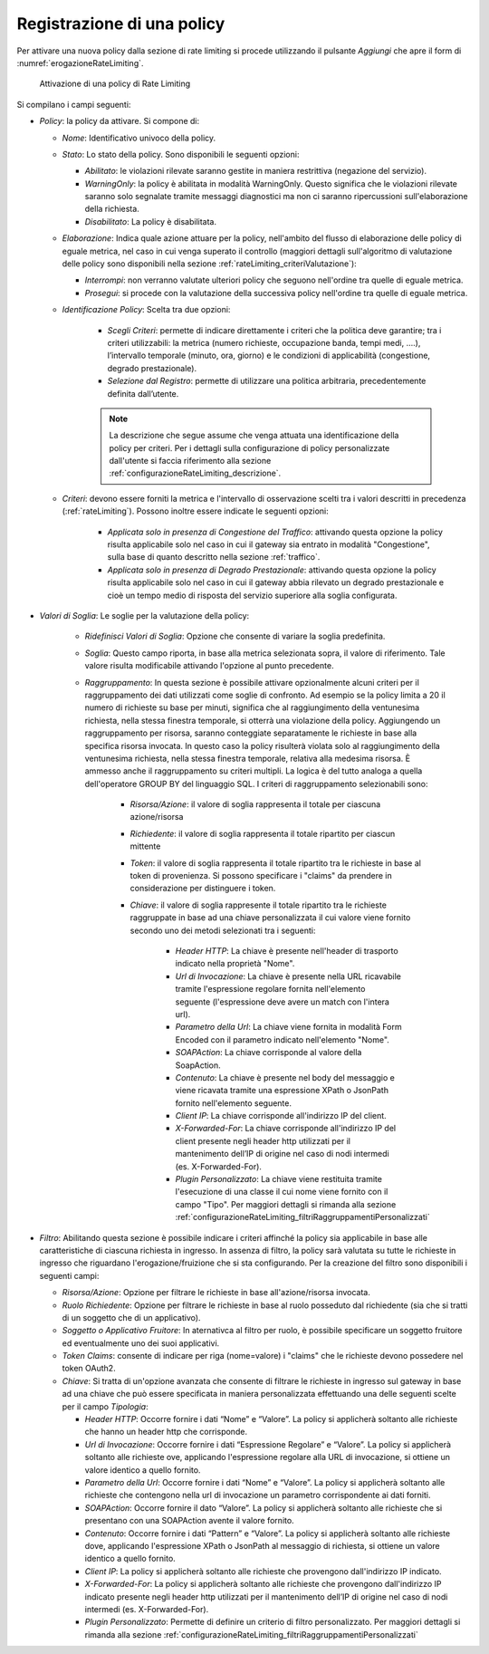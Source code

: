 .. _rateLimiting_attivazioneNuovaPolicy:

Registrazione di una policy
+++++++++++++++++++++++++++++++++++

Per attivare una nuova policy dalla sezione di rate limiting si procede
utilizzando il pulsante *Aggiungi* che apre il form di :numref:`erogazioneRateLimiting`.

   .. figure:: ../../_figure_console/ErogazioneRateLimiting_Aggiungi.png
    :scale: 50%
    :align: center
    :name: erogazioneRateLimiting

    Attivazione di una policy di Rate Limiting

Si compilano i campi seguenti:

-  *Policy*: la policy da attivare. Si compone di:

   -  *Nome*: Identificativo univoco della policy.

   -  *Stato*: Lo stato della policy. Sono
      disponibili le seguenti opzioni:

      -  *Abilitato*: le violazioni rilevate saranno gestite in maniera
         restrittiva (negazione del servizio).

      -  *WarningOnly*: la policy è abilitata in modalità
         WarningOnly. Questo significa che le violazioni rilevate
         saranno solo segnalate tramite messaggi diagnostici ma non ci
         saranno ripercussioni sull'elaborazione della richiesta.

      -  *Disabilitato*: La policy è disabilitata.

   -  *Elaborazione*: Indica quale azione attuare per la policy, nell'ambito del flusso di elaborazione delle policy di eguale metrica, nel caso in cui venga superato il controllo (maggiori dettagli sull'algoritmo di valutazione delle policy sono disponibili nella sezione :ref:`rateLimiting_criteriValutazione`):

      - *Interrompi*: non verranno valutate ulteriori policy che seguono nell'ordine tra quelle di eguale metrica.

      - *Prosegui*: si procede con la valutazione della successiva policy nell'ordine tra quelle di eguale metrica.

   -  *Identificazione Policy*: Scelta tra due opzioni:

        - *Scegli Criteri*: permette di indicare direttamente i criteri che la politica deve garantire; tra i criteri utilizzabili: la metrica (numero richieste, occupazione banda, tempi medi, ….), l’intervallo temporale (minuto, ora, giorno) e le condizioni di applicabilità (congestione, degrado prestazionale).

        - *Selezione dal Registro*: permette di utilizzare una politica arbitraria, precedentemente definita dall’utente.

	.. note::
		La descrizione che segue assume che venga attuata una identificazione della policy per criteri. Per i dettagli sulla configurazione di policy personalizzate dall'utente si faccia riferimento alla sezione :ref:`configurazioneRateLimiting_descrizione`.

   -  *Criteri*: devono essere forniti la metrica e l'intervallo di osservazione scelti tra i valori descritti in precedenza (:ref:`rateLimiting`). Possono inoltre essere indicate le seguenti opzioni:

        - *Applicata solo in presenza di Congestione del Traffico*: attivando questa opzione la policy risulta applicabile solo nel caso in cui il gateway sia entrato in modalità "Congestione", sulla base di quanto descritto nella sezione :ref:`traffico`.
        - *Applicata solo in presenza di Degrado Prestazionale*: attivando questa opzione la policy risulta applicabile solo nel caso in cui il gateway abbia rilevato un degrado prestazionale e cioè un tempo medio di risposta del servizio superiore alla soglia configurata.

- *Valori di Soglia*: Le soglie per la valutazione della policy:

    - *Ridefinisci Valori di Soglia*: Opzione che consente di variare la soglia predefinita.

    - *Soglia*: Questo campo riporta, in base alla metrica selezionata sopra, il valore di riferimento. Tale valore risulta modificabile attivando l'opzione al punto precedente.

    - *Raggruppamento*: In questa sezione è possibile attivare opzionalmente alcuni criteri per il raggruppamento dei dati utilizzati come soglie di confronto. Ad esempio se la policy limita a 20 il numero di richieste su base per minuti, significa che al raggiungimento della ventunesima richiesta, nella stessa finestra temporale, si otterrà una violazione della policy. Aggiungendo un raggruppamento per risorsa, saranno conteggiate separatamente le richieste in base alla specifica risorsa invocata. In questo caso la policy risulterà violata solo al raggiungimento della ventunesima richiesta, nella stessa finestra temporale, relativa alla medesima risorsa. È ammesso anche il raggruppamento su criteri multipli. La logica è del tutto analoga a quella dell'operatore GROUP BY del linguaggio SQL. I criteri di raggruppamento selezionabili sono:

       - *Risorsa/Azione*: il valore di soglia rappresenta il totale per ciascuna azione/risorsa

       - *Richiedente*: il valore di soglia rappresenta il totale ripartito per ciascun mittente

       - *Token*: il valore di soglia rappresenta il totale ripartito tra le richieste in base al token di provenienza. Si possono specificare i "claims" da prendere in considerazione per distinguere i token.

       - *Chiave*: il valore di soglia rappresente il totale ripartito tra le richieste raggruppate in base ad una chiave personalizzata il cui valore viene fornito secondo uno dei metodi selezionati tra i seguenti:

          -  *Header HTTP*: La chiave è presente nell'header di trasporto
             indicato nella proprietà "Nome".

          -  *Url di Invocazione*: La chiave è presente nella URL ricavabile tramite
             l'espressione regolare fornita nell'elemento seguente (l'espressione deve avere un match con l'intera url).

          -  *Parametro della Url*: La chiave viene fornita in modalità Form Encoded
             con il parametro indicato nell'elemento "Nome".

          -  *SOAPAction*: La chiave corrisponde al valore della
             SoapAction.

          -  *Contenuto*: La chiave è presente nel body del messaggio e
             viene ricavata tramite una espressione XPath o JsonPath fornito nell'elemento
             seguente.

          -  *Client IP*: La chiave corrisponde all'indirizzo IP del client.

          -  *X-Forwarded-For*: La chiave corrisponde all'indirizzo IP del client presente negli header http utilizzati per il mantenimento dell’IP di origine nel caso di nodi intermedi (es. X-Forwarded-For).

          -  *Plugin Personalizzato*: La chiave viene restituita tramite l'esecuzione
             di una classe il cui nome viene fornito con il campo "Tipo". Per maggiori dettagli si rimanda alla sezione :ref:`configurazioneRateLimiting_filtriRaggruppamentiPersonalizzati`

-  *Filtro*: Abilitando questa sezione è possibile indicare i criteri affinché la policy sia applicabile in base alle caratteristiche di ciascuna richiesta in ingresso. In assenza di filtro, la policy sarà valutata su tutte le richieste in ingresso che riguardano l'erogazione/fruizione che si sta configurando. Per la creazione del filtro sono disponibili i seguenti campi:

   -  *Risorsa/Azione*: Opzione per filtrare le richieste in base all'azione/risorsa invocata.

   -  *Ruolo Richiedente*: Opzione per filtrare le richieste in base al ruolo posseduto dal richiedente (sia che si tratti di un soggetto che di un applicativo).

   -  *Soggetto o Applicativo Fruitore*: In aternativca al filtro per ruolo, è possibile specificare un soggetto fruitore ed eventualmente uno dei suoi applicativi.

   -  *Token Claims*: consente di indicare per riga (nome=valore) i "claims" che le richieste devono possedere nel token OAuth2.

   -  *Chiave*: Si tratta di un'opzione avanzata che consente
      di filtrare le richieste in ingresso sul gateway in base ad una
      chiave che può essere specificata in maniera personalizzata
      effettuando una delle seguenti scelte per il campo *Tipologia*:

      -  *Header HTTP*: Occorre fornire i dati “Nome” e “Valore”. La
         policy si applicherà soltanto alle richieste che hanno un header http che corrisponde.

      -  *Url di Invocazione*: Occorre fornire i dati “Espressione Regolare” e
         “Valore”. La policy si applicherà soltanto alle richieste ove,
         applicando l'espressione regolare alla URL di invocazione, si
         ottiene un valore identico a quello fornito.

      -  *Parametro della Url*: Occorre fornire i dati “Nome” e “Valore”. La
         policy si applicherà soltanto alle richieste che contengono
         nella url di invocazione un parametro corrispondente ai dati forniti.

      -  *SOAPAction*: Occorre fornire il dato “Valore”. La
         policy si applicherà soltanto alle richieste che si presentano
         con una SOAPAction avente il valore fornito.

      -  *Contenuto*: Occorre fornire i dati “Pattern” e
         “Valore”. La policy si applicherà soltanto alle richieste dove,
         applicando l'espressione XPath o JsonPath al messaggio di richiesta, si
         ottiene un valore identico a quello fornito.

      -  *Client IP*: La policy si applicherà soltanto alle richieste che provengono dall'indirizzo IP indicato.

      -  *X-Forwarded-For*: La policy si applicherà soltanto alle richieste che provengono dall'indirizzo IP indicato presente negli header http utilizzati per il mantenimento dell’IP di origine nel caso di nodi intermedi (es. X-Forwarded-For).

      -  *Plugin Personalizzato*:  Permette di definire un criterio di filtro personalizzato. Per maggiori dettagli si rimanda alla sezione :ref:`configurazioneRateLimiting_filtriRaggruppamentiPersonalizzati`

